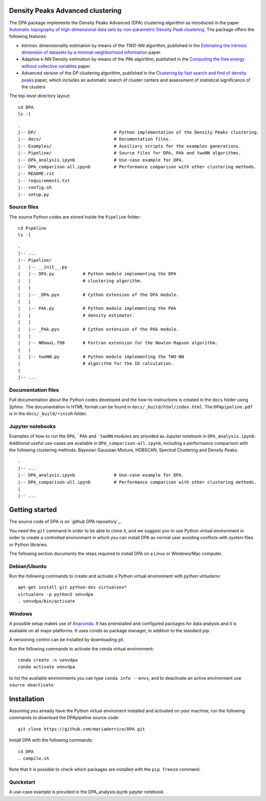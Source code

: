 Density Peaks Advanced clustering
=================================

The DPA package implements the Density Peaks Advanced (DPA) clustering algorithm as introduced in the paper `Automatic topography of high-dimensional data sets by non-parametric Density Peak clustering`_.
The package offers the following features:

* Intrinsic dimensionality estimation by means of the `TWO-NN` algorithm, published in the `Estimating the intrinsic dimension of datasets by a minimal neighborhood information`_ paper.
* Adaptive k-NN Density estimation by means of the `PAk` algorithm, published in the `Computing the free energy without collective variables`_ paper.
* Advanced version of the `DP` clustering algorithm, published in the `Clustering by fast search and find of density peaks`_ paper, which includes an automatic search of cluster centers and assessment of statistical significance of the clusters  


The top-level directory layout::

    cd DPA
    ls -l

::

    .
    |-- DP/                              # Python implementation of the Density Peaks clustering.
    |-- docs/                            # Documentation files. 
    |-- Examples/                        # Auxiliary scripts for the examples generations.
    |-- Pipeline/                        # Source files for DPA, PAk and twoNN algorithms.
    |-- DPA_analysis.ipynb               # Use-case example for DPA.
    |-- DPA_comparison-all.ipynb         # Performance comparison with other clustering methods.
    |-- README.rst
    |-- requirements.txt
    |-- config.sh
    |-- setup.py

Source files
------------

The source Python codes are stored inside the ``Pipeline`` folder::

    cd Pipeline
    ls -l

::

    .
    |-- ...
    |-- Pipeline/
    |   |-- __init__.py
    |   |-- DPA.py           # Python module implementing the DPA 
    |   |                    # clustering algorithm.
    |   |
    |   |-- _DPA.pyx         # Cython extension of the DPA module.
    |   |
    |   |-- PAk.py           # Python module implementing the PAk 
    |   |                    # density estimator.
    |   |
    |   |-- _PAk.pyx         # Cython extension of the PAk module.
    |   |
    |   |-- NRmaxL.f90       # Fortran extension for the Newton-Rapson algorithm. 
    |   |                    
    |   |-- twoNN.py         # Python module implementing the TWO-NN
    |                        # algorithm for the ID calculation.                     
    |
    |-- ...   

Documentation files
-------------------

Full documentation about the Python codes developed and the how-to instructions is created in the ``docs`` folder using `Sphinx`.
The documentation in HTML format can be found in ``docs/_build/html/index.html``.
The ``DPApipeline.pdf`` is in the ``docs/_build/rinioh`` folder.


Jupyter notebooks
-----------------

Examples of how-to run the ``DPA``, ```PAk`` and ```twoNN`` modules are provided as Jupyter notebook in ``DPA_analysis.ipynb``. Additional useful use-cases are available in ``DPA_comparison-all.ipynb``, including a performance comparison with the following clustering methods: Bayesian Gaussian Mixture, HDBSCAN, Spectral Clustering and Density Peaks.

::

    .
    |-- ...
    |-- DPA_analysis.ipynb               # Use-case example for DPA.
    |-- DPA_comparison-all.ipynb         # Performance comparison with other clustering methods.
    |    
    |-- ...                                        
     

Getting started
===============

The source code of DPA is on `github DPA repository`_. 

You need the ``git`` command in order to be able to clone it, and we
suggest you to use Python virtual environment in order to create a
controlled environment in which you can install DPA as
normal user avoiding conflicts with system files or Python libraries.

The following section documents the steps required to install DPA on a Linux or Windows/Mac computer.


Debian/Ubuntu
-------------

Run the following commands to create and activate a Python virtual environment with *python virtualenv*::

    apt-get install git python-dev virtualenv*
    virtualenv -p python3 venvdpa
    . venvdpa/bin/activate


Windows
-------


A possible setup makes use of `Anaconda`_.
It has preinstalled and configured packages for data analysis and it is available on all major platforms. It uses *conda* as package manager, in addition to the standard pip.

A versioning control can be installed by downloading `git`_.

Run the following commands to activate the conda virtual environment::

    conda create -n venvdpa
    conda activate venvdpa

to list the available environments you can type ``conda info --envs``, and to deactivate an active environment use ``source deactivate``.


Installation
============

Assuming you already have the Python virtual enviroment installed and activated on your machine, 
run the following commands to download the DPApipeline source code::

    git clone https://github.com/mariaderrico/DPA.git

Install DPA with the following commands::

    cd DPA
    . compile.sh 


Note that it is possible to check which packages are installed with the ``pip freeze`` command.


Quickstart
----------

A use-case example is provided in the DPA_analysis.ipynb jupyter notebook.


.. References

.. _`Automatic topography of high-dimensional data sets by non-parametric Density Peak clustering`: http://arxiv.org/abs/1802.10549v1
.. _`Computing the free energy without collective variables`: https://pubs.acs.org/doi/full/10.1021/acs.jctc.7b00916 
.. _`Estimating the intrinsic dimension of datasets by a minimal neighborhood information`: https://export.arxiv.org/pdf/1803.06992 
.. _`Clustering by fast search and find of density peaks`: http://science.sciencemag.org/content/344/6191/1492.full.pdf
.. _`github DPApipeline repository`: https://github.com/mariaderrico/DPA.git
.. _`Anaconda`: https://www.anaconda.com/download/#windows
.. _`git`: https://git-scm.com
